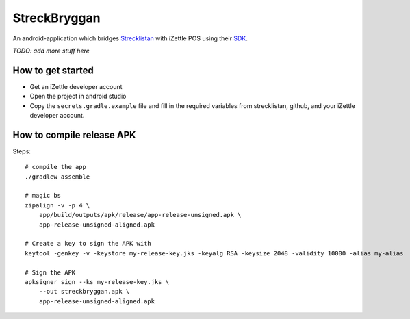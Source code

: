 StreckBryggan
=============

An android-application which bridges Strecklistan_ with iZettle POS using their SDK_.

.. _Strecklistan: https://github.com/hulthe/strecklistan/
.. _SDK: https://github.com/iZettle/sdk-android/

*TODO: add more stuff here*

How to get started
------------------

- Get an iZettle developer account

- Open the project in android studio

- Copy the ``secrets.gradle.example`` file and fill in the required variables
  from strecklistan, github, and your iZettle developer account.


How to compile release APK
--------------------------

Steps: ::

    # compile the app
    ./gradlew assemble

    # magic bs
    zipalign -v -p 4 \
        app/build/outputs/apk/release/app-release-unsigned.apk \
        app-release-unsigned-aligned.apk

    # Create a key to sign the APK with
    keytool -genkey -v -keystore my-release-key.jks -keyalg RSA -keysize 2048 -validity 10000 -alias my-alias

    # Sign the APK
    apksigner sign --ks my-release-key.jks \
        --out streckbryggan.apk \
        app-release-unsigned-aligned.apk
